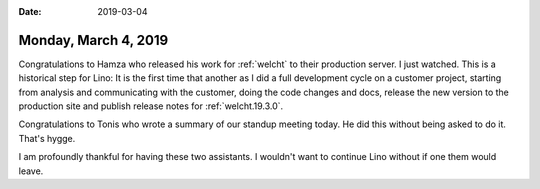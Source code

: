 :date: 2019-03-04

=====================
Monday, March 4, 2019
=====================

Congratulations to Hamza who released his work for :ref:`welcht` to their
production server. I just watched. This is a historical step for Lino: It is
the first time that another as I did a full development cycle on a customer
project, starting from analysis and communicating with the customer, doing the
code changes and docs, release the new version to the production site and
publish release notes for :ref:`welcht.19.3.0`.

Congratulations to Tonis who wrote a summary of our standup meeting today.  He
did this without being asked to do it.  That's hygge.

I am profoundly thankful for having these two assistants.  I wouldn't want to
continue Lino without if one them would leave.


